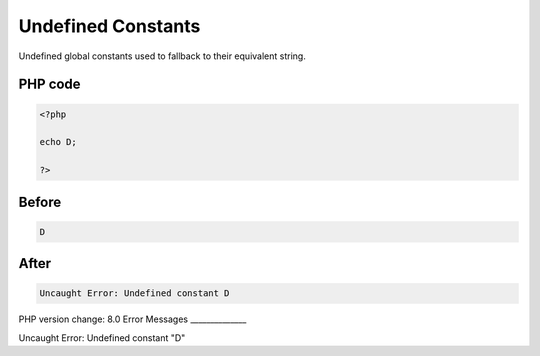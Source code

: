 .. _`undefined-constants`:

Undefined Constants
===================
Undefined global constants used to fallback to their equivalent string. 

PHP code
________
.. code-block:: php

   <?php
   
   echo D;
   
   ?>

Before
______
.. code-block:: output

   D

After
______
.. code-block:: output

   Uncaught Error: Undefined constant D


PHP version change: 8.0
Error Messages
______________

Uncaught Error: Undefined constant "D"


